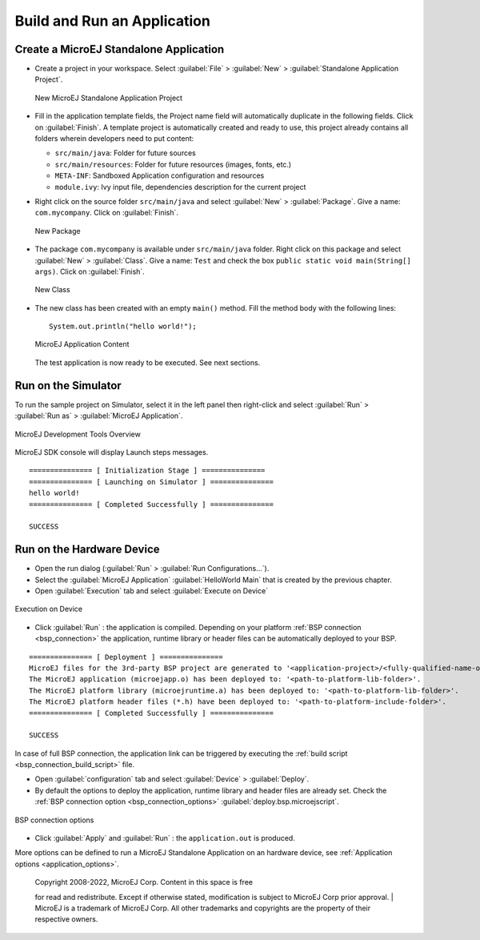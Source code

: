 Build and Run an Application
============================

.. _simulator_execution:

Create a MicroEJ Standalone Application
---------------------------------------

-  Create a project in your workspace. Select :guilabel:`File` > :guilabel:`New` >
   :guilabel:`Standalone Application Project`.

   .. figure:: images/newApp1.png
      :alt: New MicroEJ Standalone Application Project
      :align: center
      :width: 719px
      :height: 174px

      New MicroEJ Standalone Application Project

-  Fill in the application template fields, the Project name field will
   automatically duplicate in the following fields. Click on :guilabel:`Finish`.
   A template project is automatically created and ready to use, this
   project already contains all folders wherein developers need to put
   content:

   -  ``src/main/java``: Folder for future sources

   -  ``src/main/resources``: Folder for future resources (images, fonts, etc.)

   -  ``META-INF``: Sandboxed Application configuration and resources

   -  ``module.ivy``: Ivy input file, dependencies description for the
      current project

-  Right click on the source folder ``src/main/java`` and select
   :guilabel:`New` > :guilabel:`Package`. Give a name: ``com.mycompany``.
   Click on :guilabel:`Finish`.

   .. figure:: images/newApp8.png
      :alt: New Package
      :align: center
      :width: 525px
      :height: 326px

      New Package

-  The package ``com.mycompany`` is available under ``src/main/java`` folder.
   Right click on this package and select :guilabel:`New` > :guilabel:`Class`.
   Give a name: ``Test`` and check the box ``public static void main(String[]
   args)``. Click on :guilabel:`Finish`.

   .. figure:: images/newApp9.png
      :alt: New Class
      :align: center
      :width: 542px
      :height: 634px

      New Class

-  The new class has been created with an empty ``main()`` method. Fill
   the method body with the following lines:

   ::

      System.out.println("hello world!");


   .. figure:: images/newApp10.png
      :alt: MicroEJ Application Content
      :align: center
      :width: 438px
      :height: 192px

      MicroEJ Application Content

   The test application is now ready to be executed. See next sections.

.. _section.run.on.simulator:

Run on the Simulator
--------------------

To run the sample project on Simulator, select it in the left panel then right-click
and select :guilabel:`Run` > :guilabel:`Run as` > :guilabel:`MicroEJ Application`.

.. figure:: images/sim1.png
   :alt: MicroEJ Development Tools Overview
   :align: center
   :width: 698px
   :height: 552px

   MicroEJ Development Tools Overview

MicroEJ SDK console will display Launch steps messages.

::

    =============== [ Initialization Stage ] ===============
    =============== [ Launching on Simulator ] ===============
    hello world!
    =============== [ Completed Successfully ] ===============

    SUCCESS

.. _device_build:

Run on the Hardware Device
--------------------------

- Open the run dialog (:guilabel:`Run` > :guilabel:`Run Configurations...`).

- Select the :guilabel:`MicroEJ Application` :guilabel:`HelloWorld Main` that is created by the previous chapter.

- Open :guilabel:`Execution` tab and select :guilabel:`Execute on Device`

.. figure:: images/basic-launcher.png
   :alt: Execution on Device
   :align: center
   :width: 698px
   :height: 552px

   Execution on Device

- Click :guilabel:`Run` : the application is compiled. Depending on your platform :ref:`BSP connection <bsp_connection>` the application, runtime library 
  or header files can be automatically deployed to your BSP.

::

    =============== [ Deployment ] ===============
    MicroEJ files for the 3rd-party BSP project are generated to '<application-project>/<fully-qualified-name-of-main-class>/platform'.
    The MicroEJ application (microejapp.o) has been deployed to: '<path-to-platform-lib-folder>'.
    The MicroEJ platform library (microejruntime.a) has been deployed to: '<path-to-platform-lib-folder>'.
    The MicroEJ platform header files (*.h) have been deployed to: '<path-to-platform-include-folder>'.
    =============== [ Completed Successfully ] ===============

    SUCCESS



In case of full BSP connection, the application link can be triggered by executing the :ref:`build script <bsp_connection_build_script>` file.

- Open :guilabel:`configuration` tab and select :guilabel:`Device` > :guilabel:`Deploy`.
  
- By default the options to deploy the application, runtime library and header files are already set. Check the :ref:`BSP connection option <bsp_connection_options>` :guilabel:`deploy.bsp.microejscript`.

.. figure:: images/bsp-options.png
   :alt: BSP connection options
   :align: center
   :width: 1351px
   :height: 787px

   BSP connection options

- Click :guilabel:`Apply` and :guilabel:`Run` : the ``application.out`` is produced.
  

More options can be defined to run a MicroEJ Standalone Application on an hardware device, see :ref:`Application options <application_options>`.

   | Copyright 2008-2022, MicroEJ Corp. Content in this space is free 
   for read and redistribute. Except if otherwise stated, modification 
   is subject to MicroEJ Corp prior approval.
   | MicroEJ is a trademark of MicroEJ Corp. All other trademarks and 
   copyrights are the property of their respective owners.
